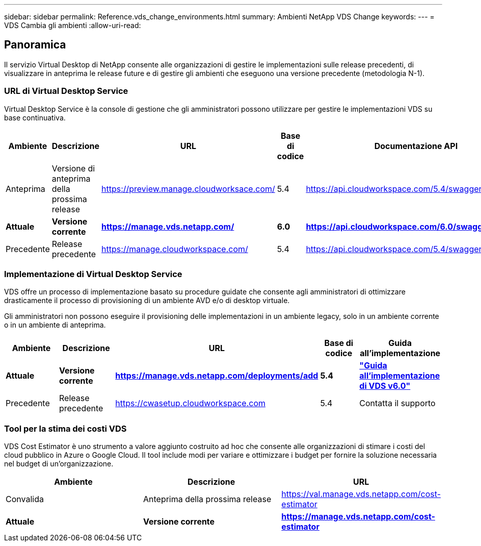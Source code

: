 ---
sidebar: sidebar 
permalink: Reference.vds_change_environments.html 
summary: Ambienti NetApp VDS Change 
keywords:  
---
= VDS Cambia gli ambienti
:allow-uri-read: 




== Panoramica

Il servizio Virtual Desktop di NetApp consente alle organizzazioni di gestire le implementazioni sulle release precedenti, di visualizzare in anteprima le release future e di gestire gli ambienti che eseguono una versione precedente (metodologia N-1).



=== URL di Virtual Desktop Service

Virtual Desktop Service è la console di gestione che gli amministratori possono utilizzare per gestire le implementazioni VDS su base continuativa.

[cols="20,20,20,20,20"]
|===
| Ambiente | Descrizione | URL | Base di codice | Documentazione API 


| Anteprima | Versione di anteprima della prossima release | https://preview.manage.cloudworksace.com/[] | 5.4 | https://api.cloudworkspace.com/5.4/swagger/ui/index[] 


| *Attuale* | *Versione corrente* | *https://manage.vds.netapp.com/* | *6.0* | *https://api.cloudworkspace.com/6.0/swagger/ui/index* 


| Precedente | Release precedente | https://manage.cloudworkspace.com/[] | 5.4 | https://api.cloudworkspace.com/5.4/swagger/ui/index[] 
|===


=== Implementazione di Virtual Desktop Service

VDS offre un processo di implementazione basato su procedure guidate che consente agli amministratori di ottimizzare drasticamente il processo di provisioning di un ambiente AVD e/o di desktop virtuale.

Gli amministratori non possono eseguire il provisioning delle implementazioni in un ambiente legacy, solo in un ambiente corrente o in un ambiente di anteprima.

[cols="20,20,20,20,20"]
|===
| Ambiente | Descrizione | URL | Base di codice | Guida all'implementazione 


| *Attuale* | *Versione corrente* | *https://manage.vds.netapp.com/deployments/add* | *5.4* | *link:Deploying.Azure.AVD.Deploying_AVD_in_Azure_v6.html["Guida all'implementazione di VDS v6.0"]* 


| Precedente | Release precedente | https://cwasetup.cloudworkspace.com[] | 5.4 | Contatta il supporto 
|===


=== Tool per la stima dei costi VDS

VDS Cost Estimator è uno strumento a valore aggiunto costruito ad hoc che consente alle organizzazioni di stimare i costi del cloud pubblico in Azure o Google Cloud. Il tool include modi per variare e ottimizzare i budget per fornire la soluzione necessaria nel budget di un'organizzazione.

[cols="33,33,33"]
|===
| Ambiente | Descrizione | URL 


| Convalida | Anteprima della prossima release | https://val.manage.vds.netapp.com/cost-estimator[] 


| *Attuale* | *Versione corrente* | *https://manage.vds.netapp.com/cost-estimator* 
|===